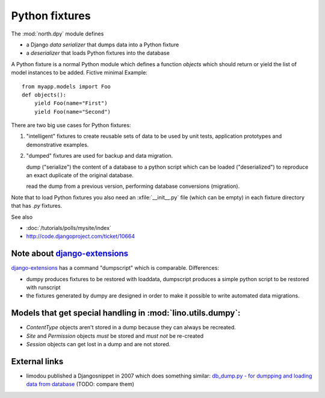 .. _dpy:

===============
Python fixtures
===============

The :mod:`north.dpy` module defines 

- a Django *data serializer* that dumps data into a Python fixture
- a *deserializer* that loads Python fixtures into the database

A Python fixture is a normal Python module which defines 
a function `objects` 
which should return or yield the list of model instances 
to be added. Fictive minimal Example::

  from myapp.models import Foo
  def objects():
      yield Foo(name="First")
      yield Foo(name="Second")
      
There are two big use cases for Python fixtures: 

(1) "intelligent" fixtures to create reusable sets of data 
    to be used by unit tests, application prototypes and 
    demonstrative examples.
    
(2) "dumped" fixtures are used for backup and data migration.

    dump ("serialize") the content of a database to a python script
    which can be loaded ("deserialized") to reproduce an exact duplicate 
    of the original database.
  
    read the dump from a previous version, performing database 
    conversions (migration).

Note that to load Python fixtures you also need an :xfile:`__init__.py` 
file (which can be empty) in each fixture directory that has `.py` 
fixtures.


See also

- :doc:`/tutorials/polls/mysite/index`
- http://code.djangoproject.com/ticket/10664
 
Note about `django-extensions <https://github.com/django-extensions>`_ 
----------------------------------------------------------------------

`django-extensions <https://github.com/django-extensions>`_ 
has a command "dumpscript" which is comparable.
Differences: 

- dumpy produces fixtures to be restored with loaddata,
  dumpscript produces a simple python script to be restored with runscript
- the fixtures generated by dumpy are designed in order to make it possible to 
  write automated data migrations.
  
  
Models that get special handling in :mod:`lino.utils.dumpy`:
------------------------------------------------------------

- `ContentType` objects aren't stored in a dump because they 
  can always be recreated.
- `Site` and `Permission` objects *must* be stored and *must not* be re-created
- `Session` objects can get lost in a dump and are not stored.


External links
---------------

- limodou published a Djangosnippet in 2007 which does something similar:
  `db_dump.py - for dumpping and loading data from database
  <http://djangosnippets.org/snippets/14/>`_
  (TODO: compare them)
  